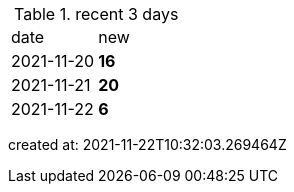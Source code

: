 
.recent 3 days
|===

|date|new


^|2021-11-20
>s|16


^|2021-11-21
>s|20


^|2021-11-22
>s|6


|===

created at: 2021-11-22T10:32:03.269464Z

